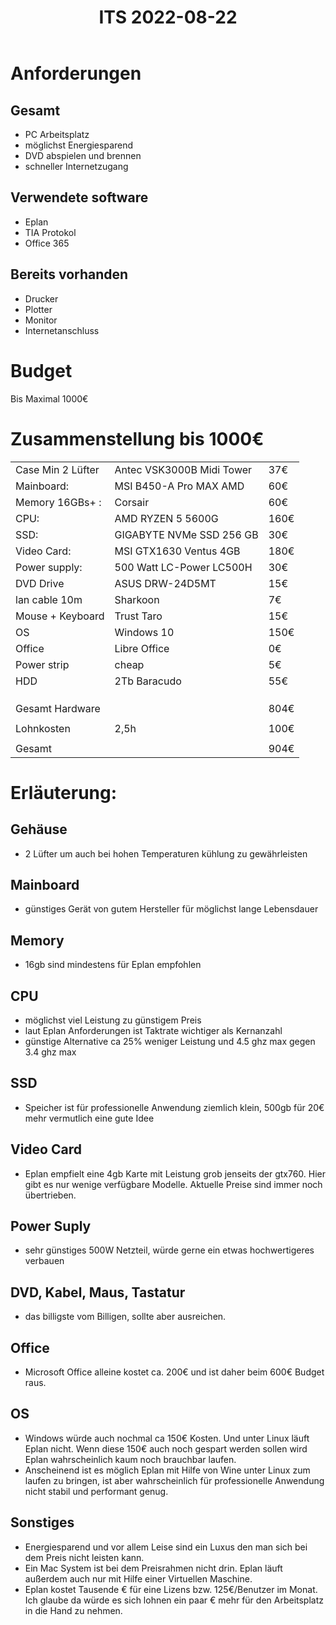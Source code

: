 #+title: ITS 2022-08-22
* Anforderungen
** Gesamt
- PC Arbeitsplatz
- möglichst Energiesparend
- DVD abspielen und brennen
- schneller Internetzugang

** Verwendete software
- Eplan
- TIA Protokol
- Office 365

** Bereits vorhanden
- Drucker
- Plotter
- Monitor
- Internetanschluss









* Budget
Bis Maximal 1000€
* Zusammenstellung bis 1000€

| Case Min 2 Lüfter | Antec VSK3000B Midi Tower | 37€  |
| Mainboard:        | MSI B450-A Pro MAX AMD    | 60€  |
| Memory 16GBs+ :   | Corsair                   | 60€  |
| CPU:              | AMD RYZEN 5 5600G         | 160€ |
| SSD:              | GIGABYTE NVMe SSD 256 GB  | 30€  |
| Video Card:       | MSI GTX1630 Ventus 4GB    | 180€ |
| Power supply:     | 500 Watt LC-Power LC500H  | 30€  |
| DVD Drive         | ASUS DRW-24D5MT           | 15€  |
| lan cable 10m     | Sharkoon                  | 7€   |
| Mouse + Keyboard  | Trust Taro                | 15€  |
| OS                | Windows 10                | 150€ |
| Office            | Libre Office              | 0€   |
| Power strip       | cheap                     | 5€   |
| HDD               | 2Tb Baracudo              | 55€  |
|                   |                           |      |
|                   |                           |      |
|                   |                           |      |
| Gesamt Hardware   |                           | 804€ |
|                   |                           |      |
|-------------------+---------------------------+------|
| Lohnkosten        | 2,5h                      | 100€ |
|                   |                           |      |
|-------------------+---------------------------+------|
| Gesamt            |                           | 904€ |


* Erläuterung:
** Gehäuse
- 2 Lüfter um auch bei hohen Temperaturen kühlung zu gewährleisten
** Mainboard
- günstiges Gerät von gutem Hersteller für möglichst lange Lebensdauer
** Memory
- 16gb sind mindestens für Eplan empfohlen
** CPU
- möglichst viel Leistung zu günstigem Preis
- laut Eplan Anforderungen ist Taktrate wichtiger als Kernanzahl
- günstige Alternative ca 25% weniger Leistung und 4.5 ghz max gegen 3.4 ghz max
** SSD
- Speicher ist für professionelle Anwendung ziemlich klein, 500gb für 20€ mehr vermutlich eine gute Idee
** Video Card
- Eplan empfielt eine 4gb Karte mit Leistung grob jenseits der gtx760. Hier gibt es nur wenige verfügbare Modelle. Aktuelle Preise sind immer noch übertrieben.
** Power Suply
- sehr günstiges 500W Netzteil, würde gerne ein etwas hochwertigeres verbauen
** DVD, Kabel, Maus, Tastatur
- das billigste vom Billigen, sollte aber ausreichen.
** Office
- Microsoft Office alleine kostet ca. 200€ und ist daher beim 600€ Budget raus.
** OS
- Windows würde auch nochmal ca 150€ Kosten. Und unter Linux läuft Eplan nicht. Wenn diese 150€ auch noch gespart werden sollen wird Eplan wahrscheinlich kaum noch brauchbar laufen.
- Anscheinend ist es möglich Eplan mit Hilfe von Wine unter Linux zum laufen zu bringen, ist aber wahrscheinlich für professionelle Anwendung nicht stabil und performant genug.

** Sonstiges
- Energiesparend und vor allem Leise sind ein Luxus den man sich bei dem Preis nicht leisten kann.
- Ein Mac System ist bei dem Preisrahmen nicht drin. Eplan läuft außerdem auch nur mit Hilfe einer Virtuellen Maschine.
- Eplan kostet Tausende € für eine Lizens bzw. 125€/Benutzer im Monat. Ich glaube da würde es sich lohnen ein paar € mehr für den Arbeitsplatz in die Hand zu nehmen.
